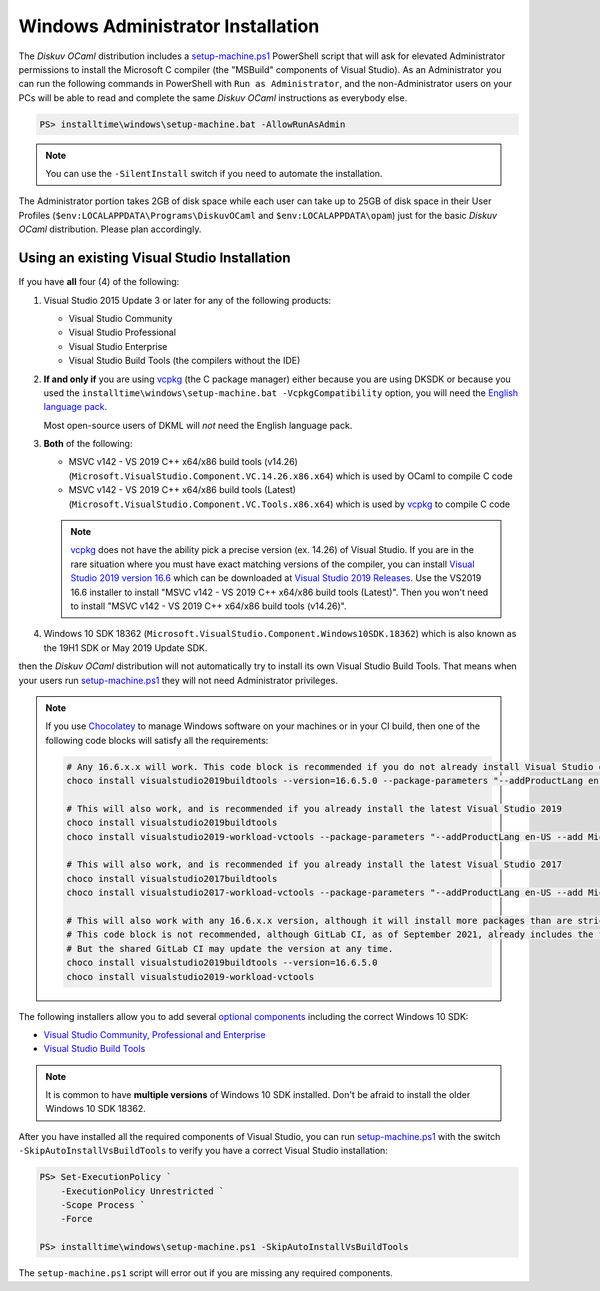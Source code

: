 .. _Advanced - Windows Administrator:

Windows Administrator Installation
==================================

The *Diskuv OCaml* distribution includes a `setup-machine.ps1 <https://github.com/diskuv/dkml-component-ocamlcompiler/blob/main/assets/staging-files/win32/setup-machine.ps>`_
PowerShell script that will ask for elevated
Administrator permissions to install the Microsoft C compiler (the "MSBuild" components of Visual Studio).
As an Administrator you can run the following commands in PowerShell with ``Run as Administrator``, and
the non-Administrator users on your PCs will be able to read and complete the same *Diskuv OCaml* instructions
as everybody else.

.. code-block:: ps1con

    PS> installtime\windows\setup-machine.bat -AllowRunAsAdmin

.. note::

    You can use the ``-SilentInstall`` switch if you need to automate the installation.

The Administrator portion takes 2GB of disk space while each user can take up to 25GB of disk space in their User
Profiles (``$env:LOCALAPPDATA\Programs\DiskuvOCaml`` and ``$env:LOCALAPPDATA\opam``) just for the basic *Diskuv OCaml*
distribution. Please plan accordingly.

Using an existing Visual Studio Installation
--------------------------------------------

If you have **all** four (4) of the following:

1. Visual Studio 2015 Update 3 or later for any of the following products:

   * Visual Studio Community
   * Visual Studio Professional
   * Visual Studio Enterprise
   * Visual Studio Build Tools (the compilers without the IDE)

2. **If and only if** you are using vcpkg_ (the C package manager) either because you are
   using DKSDK or because you used the ``installtime\windows\setup-machine.bat -VcpkgCompatibility``
   option, you will need
   the `English language pack <https://docs.microsoft.com/en-us/visualstudio/install/install-visual-studio?view=vs-2019#step-6---install-language-packs-optional>`_.

   Most open-source users of DKML will *not* need the English language pack.

3. **Both** of the following:

   * MSVC v142 - VS 2019 C++ x64/x86 build tools (v14.26) (``Microsoft.VisualStudio.Component.VC.14.26.x86.x64``) which is used by OCaml to compile C code
   * MSVC v142 - VS 2019 C++ x64/x86 build tools (Latest) (``Microsoft.VisualStudio.Component.VC.Tools.x86.x64``) which is used by `vcpkg <https://vcpkg.io/>`_ to compile C code

   .. note::

      vcpkg_ does not have the ability pick a precise version (ex. 14.26) of Visual Studio. If you are in the
      rare situation where you must have exact matching versions of the compiler, you can install
      `Visual Studio 2019 version 16.6 <https://docs.microsoft.com/en-us/visualstudio/releases/2019/release-notes-v16.6>`_ which can be
      downloaded at `Visual Studio 2019 Releases <https://docs.microsoft.com/en-us/visualstudio/releases/2019/history#release-dates-and-build-numbers>`_.
      Use the VS2019 16.6 installer to install "MSVC v142 - VS 2019 C++ x64/x86 build tools (Latest)". Then you won't need to install
      "MSVC v142 - VS 2019 C++ x64/x86 build tools (v14.26)".

4. Windows 10 SDK 18362 (``Microsoft.VisualStudio.Component.Windows10SDK.18362``)
   which is also known as the 19H1 SDK or May 2019 Update SDK.

then the *Diskuv OCaml* distribution will not automatically try to install its own Visual Studio Build Tools.
That means when your users run `setup-machine.ps1 <https://github.com/diskuv/dkml-component-ocamlcompiler/blob/main/assets/staging-files/win32/setup-machine.ps1>`_
they will not need Administrator privileges.

.. note::

    If you use `Chocolatey <https://chocolatey.org/>`_ to manage Windows software on your machines or in your CI build, then one of the following
    code blocks will satisfy all the requirements:

    .. code-block:: powershell

        # Any 16.6.x.x will work. This code block is recommended if you do not already install Visual Studio on your machines
        choco install visualstudio2019buildtools --version=16.6.5.0 --package-parameters "--addProductLang en-US --add Microsoft.VisualStudio.Component.VC.Tools.x86.x64 --add Microsoft.VisualStudio.Component.Windows10SDK.18362"

        # This will also work, and is recommended if you already install the latest Visual Studio 2019
        choco install visualstudio2019buildtools
        choco install visualstudio2019-workload-vctools --package-parameters "--addProductLang en-US --add Microsoft.VisualStudio.Component.VC.14.26.x86.x64"

        # This will also work, and is recommended if you already install the latest Visual Studio 2017
        choco install visualstudio2017buildtools
        choco install visualstudio2017-workload-vctools --package-parameters "--addProductLang en-US --add Microsoft.VisualStudio.Component.VC.14.26.x86.x64"

        # This will also work with any 16.6.x.x version, although it will install more packages than are strictly required.
        # This code block is not recommended, although GitLab CI, as of September 2021, already includes the first line in its shared GitLab Windows Runners.
        # But the shared GitLab CI may update the version at any time.
        choco install visualstudio2019buildtools --version=16.6.5.0
        choco install visualstudio2019-workload-vctools

The following installers allow you to add several
`optional components <https://docs.microsoft.com/en-us/visualstudio/install/workload-component-id-vs-build-tools>`_
including the correct Windows 10 SDK:

* `Visual Studio Community, Professional and Enterprise <https://docs.microsoft.com/en-us/visualstudio/install/install-visual-studio>`_
* `Visual Studio Build Tools <https://docs.microsoft.com/en-us/visualstudio/releases/2019/history#release-dates-and-build-numbers>`_

.. note::

    It is common to have **multiple versions** of Windows 10 SDK installed. Don't be afraid
    to install the older Windows 10 SDK 18362.

After you have installed all the required components of Visual Studio, you can run
`setup-machine.ps1 <https://github.com/diskuv/dkml-component-ocamlcompiler/blob/main/assets/staging-files/win32/setup-machine.ps1>`_
with the switch ``-SkipAutoInstallVsBuildTools`` to verify you have a correct Visual Studio installation:

.. code-block:: ps1con

    PS> Set-ExecutionPolicy `
        -ExecutionPolicy Unrestricted `
        -Scope Process `
        -Force

    PS> installtime\windows\setup-machine.ps1 -SkipAutoInstallVsBuildTools

The ``setup-machine.ps1`` script will error out if you are missing any required components.

.. _vcpkg: https://vcpkg.io/
